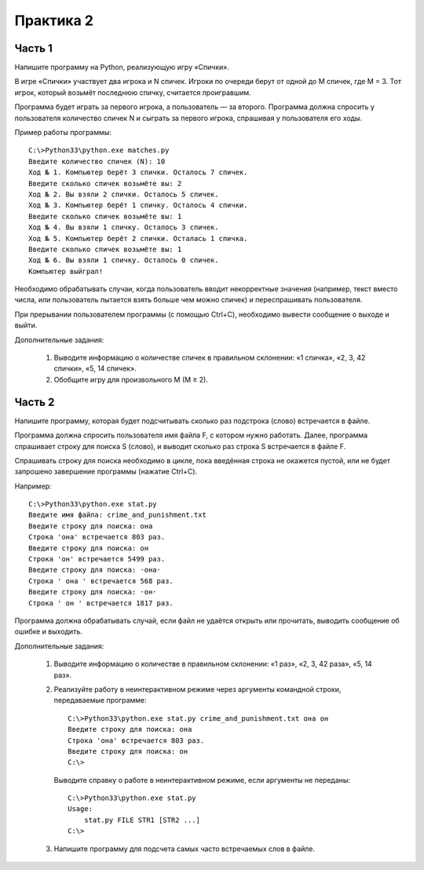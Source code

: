 Практика 2
==========

Часть 1
-------

Напишите программу на Python, реализующую игру «Спички».

В игре «Спички» участвует два игрока и N спичек.
Игроки по очереди берут от одной до M спичек, где M = 3.
Тот игрок, который возьмёт последнюю спичку, считается проигравшим.

Программа будет играть за первого игрока, а пользователь — за второго.
Программа должна спросить у пользователя количество спичек N и сыграть за
первого игрока, спрашивая у пользователя его ходы.

Пример работы программы::

  C:\>Python33\python.exe matches.py
  Введите количество спичек (N): 10
  Ход № 1. Компьютер берёт 3 спички. Осталось 7 спичек.
  Введите сколько спичек возьмёте вы: 2
  Ход № 2. Вы взяли 2 спички. Осталось 5 спичек.
  Ход № 3. Компьютер берёт 1 спичку. Осталось 4 спички.
  Введите сколько спичек возьмёте вы: 1
  Ход № 4. Вы взяли 1 спичку. Осталось 3 спичек.
  Ход № 5. Компьютер берёт 2 спички. Осталась 1 спичка.
  Введите сколько спичек возьмёте вы: 1
  Ход № 6. Вы взяли 1 спичку. Осталось 0 спичек.
  Компьютер выйграл!

Необходимо обрабатывать случаи, когда пользователь вводит некорректные значения
(например, текст вместо числа, или пользователь пытается взять больше
чем можно спичек) и переспрашивать пользователя.

При прерывании пользователем программы (с помощью Ctrl+C), необходимо вывести
сообщение о выходе и выйти.

Дополнительные задания:

  1. Выводите информацию о количестве спичек в правильном склонении:
     «1 спичка», «2, 3, 42 спички», «5, 14 спичек».

  2. Обобщите игру для произвольного M (M ≥ 2).


Часть 2
-------

Напишите программу, которая будет подсчитывать сколько раз подстрока (слово)
встречается в файле.

Программа должна спросить пользователя имя файла F, с котором нужно работать.
Далее, программа спрашивает строку для поиска S (слово), и выводит сколько раз
строка S встречается в файле F.

Спрашивать строку для поиска необходимо в цикле, пока введённая строка не
окажется пустой, или не будет запрошено завершение программы (нажатие Ctrl+C).

Например::

  C:\>Python33\python.exe stat.py
  Введите имя файла: crime_and_punishment.txt
  Введите строку для поиска: она
  Строка 'она' встречается 803 раз.
  Введите строку для поиска: он
  Строка 'он' встречается 5499 раз.
  Введите строку для поиска: ·она·
  Строка ' она ' встречается 568 раз.
  Введите строку для поиска: ·он·
  Строка ' он ' встречается 1817 раз.

Программа должна обрабатывать случай, если файл не удаётся открыть или
прочитать, выводить сообщение об ошибке и выходить.

Дополнительные задания:

  1. Выводите информацию о количестве в правильном склонении:
     «1 раз», «2, 3, 42 раза», «5, 14 раз».

  2. Реализуйте работу в неинтерактивном режиме через аргументы командной
     строки, передаваемые программе::

       C:\>Python33\python.exe stat.py crime_and_punishment.txt она он
       Введите строку для поиска: она
       Строка 'она' встречается 803 раз.
       Введите строку для поиска: он
       C:\>

     Выводите справку о работе в неинтерактивном режиме, если аргументы не
     переданы::

       C:\>Python33\python.exe stat.py
       Usage:
           stat.py FILE STR1 [STR2 ...]
       C:\>

  3. Напишите программу для подсчета самых часто встречаемых слов в файле.
